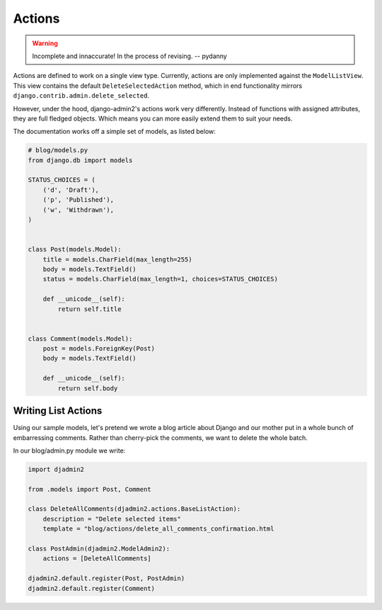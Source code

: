 =======
Actions
=======

.. warning:: Incomplete and innaccurate! In the process of revising. -- pydanny

Actions are defined to work on a single view type. Currently, actions are only implemented against the ``ModelListView``. This view contains the default ``DeleteSelectedAction`` method, which in end functionality mirrors ``django.contrib.admin.delete_selected``.

However, under the hood, django-admin2's  actions work very differently. Instead of functions with assigned attributes, they are full fledged objects. Which means you can more easily extend them to suit your needs.

The documentation works off a simple set of models, as listed below:

.. code-block:: python

    # blog/models.py
    from django.db import models

    STATUS_CHOICES = (
        ('d', 'Draft'),
        ('p', 'Published'),
        ('w', 'Withdrawn'),
    )


    class Post(models.Model):
        title = models.CharField(max_length=255)
        body = models.TextField()
        status = models.CharField(max_length=1, choices=STATUS_CHOICES)

        def __unicode__(self):
            return self.title


    class Comment(models.Model):
        post = models.ForeignKey(Post)
        body = models.TextField()

        def __unicode__(self):
            return self.body

Writing List Actions
-----------------------

Using our sample models, let's pretend we wrote a blog article about Django and our mother put in a whole bunch of embarressing comments. Rather than cherry-pick the comments, we want to delete the whole batch. 

In our blog/admin.py module we write:

.. code-block:: python

    import djadmin2

    from .models import Post, Comment

    class DeleteAllComments(djadmin2.actions.BaseListAction):
        description = "Delete selected items"
        template = "blog/actions/delete_all_comments_confirmation.html

    class PostAdmin(djadmin2.ModelAdmin2):
        actions = [DeleteAllComments]

    djadmin2.default.register(Post, PostAdmin)
    djadmin2.default.register(Comment)

